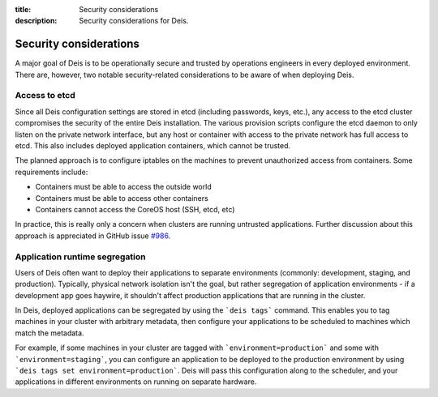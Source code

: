:title: Security considerations
:description: Security considerations for Deis.

.. _security_considerations:

Security considerations
========================

A major goal of Deis is to be operationally secure and trusted by operations engineers in every deployed
environment. There are, however, two notable security-related considerations to be aware of
when deploying Deis.

Access to etcd
--------------
Since all Deis configuration settings are stored in etcd (including passwords, keys, etc.), any access
to the etcd cluster compromises the security of the entire Deis installation. The various provision
scripts configure the etcd daemon to only listen on the private network interface, but any host or
container with access to the private network has full access to etcd. This also includes deployed
application containers, which cannot be trusted.

The planned approach is to configure iptables on the machines to prevent unauthorized access from
containers. Some requirements include:

* Containers must be able to access the outside world
* Containers must be able to access other containers
* Containers cannot access the CoreOS host (SSH, etcd, etc)

In practice, this is really only a concern when clusters are running untrusted applications.
Further discussion about this approach is appreciated in GitHub issue `#986`_.

Application runtime segregation
-------------------------------
Users of Deis often want to deploy their applications to separate environments
(commonly: development, staging, and production). Typically, physical network isolation isn't
the goal, but rather segregation of application environments - if a development app goes haywire,
it shouldn't affect production applications that are running in the cluster.

In Deis, deployed applications can be segregated by using the ```deis tags``` command. This
enables you to tag machines in your cluster with arbitrary metadata, then configure your applications
to be scheduled to machines which match the metadata.

For example, if some machines in your cluster are tagged with ```environment=production``` and some
with ```environment=staging```, you can configure an application to be deployed to the production
environment by using ```deis tags set environment=production```. Deis will pass this configuration
along to the scheduler, and your applications in different environments on running on separate
hardware.

.. _`#986`: https://github.com/deis/deis/issues/986
